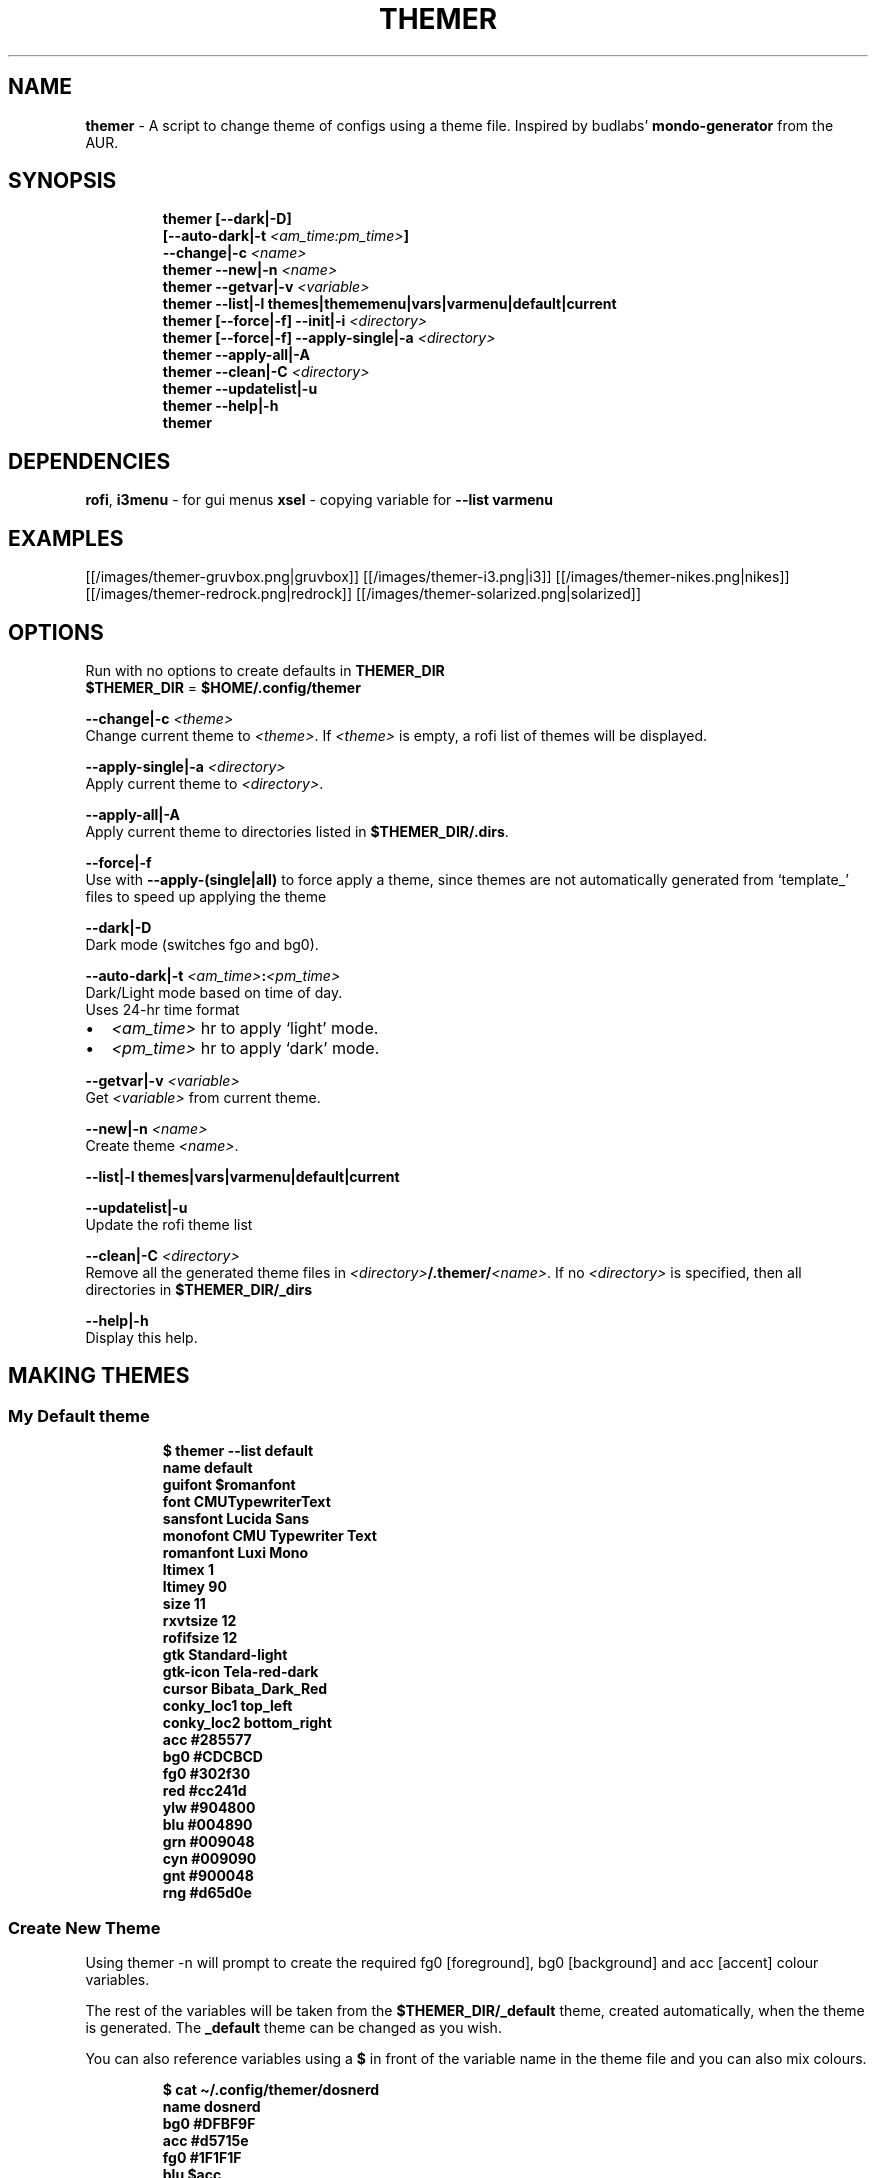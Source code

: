 .TH THEMER 1 2019\-12\-08 Linux "User Manuals"
.hy
.SH NAME
.PP
\f[B]themer\f[R] - A script to change theme of configs using a theme
file.
Inspired by budlabs\[cq] \f[B]mondo-generator\f[R] from the AUR.
.SH SYNOPSIS
.IP
.nf
\f[B]
themer [--dark|-D]
       [--auto-dark|-t \fI<am_time:pm_time>\fP]
       --change|-c \fI<name>\fP
themer --new|-n \fI<name>\fP
themer --getvar|-v \fI<variable>\fP
themer --list|-l themes|thememenu|vars|varmenu|default|current
themer [--force|-f] --init|-i \fI<directory>\fP
themer [--force|-f] --apply-single|-a \fI<directory>\fP
themer --apply-all|-A
themer --clean|-C \fI<directory>\fP
themer --updatelist|-u
themer --help|-h
themer
\f[R]
.fi
.SH DEPENDENCIES
.PP
\f[B]rofi\f[R], \f[B]i3menu\f[R] - for gui menus \f[B]xsel\f[R] -
copying variable for \f[B]--list varmenu\f[R]
.SH EXAMPLES
.PP
[[/images/themer-gruvbox.png|gruvbox]] [[/images/themer-i3.png|i3]]
[[/images/themer-nikes.png|nikes]]
[[/images/themer-redrock.png|redrock]]
[[/images/themer-solarized.png|solarized]]
.SH OPTIONS
.PP
Run with no options to create defaults in \f[B]THEMER_DIR\f[R]
.PD 0
.P
.PD
\f[B]$THEMER_DIR\f[R] = \f[B]$HOME/.config/themer\f[R]
.PP
\f[B]--change|-c \fI<theme>\fP\f[R]
.PD 0
.P
.PD
Change current theme to \f[B]\fI<theme>\fP\f[R].
If \f[B]\fI<theme>\fP\f[R] is empty, a rofi list of themes will be displayed.
.PP
\f[B]--apply-single|-a \fI<directory>\fP\f[R]
.PD 0
.P
.PD
Apply current theme to \f[B]\fI<directory>\fP\f[R].
.PP
\f[B]--apply-all|-A\f[R]
.PD 0
.P
.PD
Apply current theme to directories listed in
\f[B]$THEMER_DIR/.dirs\f[R].
.PP
\f[B]--force|-f\f[R]
.PD 0
.P
.PD
Use with \f[B]--apply-(single|all)\f[R] to force apply a theme, since
themes are not automatically generated from `template_' files to speed
up applying the theme
.PP
\f[B]--dark|-D\f[R]
.PD 0
.P
.PD
Dark mode (switches fgo and bg0).
.PP
\f[B]--auto-dark|-t \fI<am_time>\fP:\fI<pm_time>\fP\f[R]
.PD 0
.P
.PD
Dark/Light mode based on time of day.
.PD 0
.P
.PD
Uses 24-hr time format
.IP \[bu] 2
\f[B]\fI<am_time>\fP\f[R] hr to apply `light' mode.
.IP \[bu] 2
\f[B]\fI<pm_time>\fP\f[R] hr to apply `dark' mode.
.PP
\f[B]--getvar|-v \fI<variable>\fP\f[R]
.PD 0
.P
.PD
Get \f[B]\fI<variable>\fP\f[R] from current theme.
.PP
\f[B]--new|-n \fI<name>\fP\f[R]
.PD 0
.P
.PD
Create theme \f[B]\fI<name>\fP\f[R].
.PP
\f[B]--list|-l themes|vars|varmenu|default|current\f[R]
.PP
.TS
tab(@);
lw(35.0n) lw(35.0n).
T{
T}@T{
Description
T}
_
T{
\f[B]themes\f[R]
T}@T{
list themes in \f[B]$THEMER_DIR\f[R]
T}
T{
\f[B]default\f[R]
T}@T{
list default variables (from \f[B]$THEMER_DIR/_def\f[R])
T}
T{
\f[B]current\f[R]
T}@T{
list variables specific to current theme name (from
\f[B]$THEMER_DIR/_current\f[R])
T}
T{
\f[B]vars\f[R]
T}@T{
list all variables in the correct syntax (from
\f[B]$THEMER_DIR/.allvars\f[R])
T}
T{
\f[B]varmenu\f[R]
T}@T{
rofi list of all variables.
Selected item is automatically copied to the clipboard
T}
T{
\f[B]thememenu\f[R]
T}@T{
rofi list of all themes.
Selected theme is output
T}
.TE
.PP
\f[B]--updatelist|-u\f[R]
.PD 0
.P
.PD
Update the rofi theme list
.PP
\f[B]--clean|-C \fI<directory>\fP\f[R]
.PD 0
.P
.PD
Remove all the generated theme files in
\f[B]\fI<directory>\fP/.themer/\fI<name>\fP\f[R].
If no \f[B]\fI<directory>\fP\f[R] is specified, then all directories in
\f[B]$THEMER_DIR/_dirs\f[R]
.PP
\f[B]--help|-h\f[R]
.PD 0
.P
.PD
Display this help.
.SH MAKING THEMES
.SS My Default theme
.IP
.nf
\f[B]
$ themer --list default
name           default
guifont        $romanfont
font           CMUTypewriterText
sansfont       Lucida Sans
monofont       CMU Typewriter Text
romanfont      Luxi Mono
ltimex         1
ltimey         90
size           11
rxvtsize       12
rofifsize      12
gtk            Standard-light
gtk-icon       Tela-red-dark
cursor         Bibata_Dark_Red
conky_loc1     top_left
conky_loc2     bottom_right
acc            #285577
bg0            #CDCBCD
fg0            #302f30
red            #cc241d
ylw            #904800
blu            #004890
grn            #009048
cyn            #009090
gnt            #900048
rng            #d65d0e
\f[R]
.fi
.SS Create New Theme
.PP
Using themer -n will prompt to create the required fg0 [foreground], bg0
[background] and acc [accent] colour variables.
.PP
The rest of the variables will be taken from the
\f[B]$THEMER_DIR/_default\f[R] theme, created automatically, when the
theme is generated.
The \f[B]_default\f[R] theme can be changed as you wish.
.PP
You can also reference variables using a \f[B]$\f[R] in front of the
variable name in the theme file and you can also mix colours.
.IP
.nf
\f[B]
$ cat \[ti]/.config/themer/dosnerd
  name      dosnerd
  bg0       #DFBF9F
  acc       #d5715e
  fg0       #1F1F1F
  blu       $acc
  mix       colmix 33:$bg0 66:$acc
\f[R]
.fi
.SH GENERATING THEMES
.IP
.nf
\f[B]
$ themer --change dosnerd
$ themer --list current
  %%name%%      dosnerd
  %%bg0%%       #DFBF9F
  %%acc%%       #d5715e
  %%fg0%%       #1F1F1F
  %%blu%%       $acc
  %%mix%%       colmix 33:$bg0 66:$acc
\f[R]
.fi
.PP
to change the current theme and generate all variables.
If no theme is specified, you are prompted with the below rofi menu:
.PP
[[/images/thememenu.png|themer \[en]change]]
.PP
including fg0, bg0, and acc variations.
These variations can be seen below.
.PP
Use \f[B]themer --list vars\f[R] or \f[B]themer --list varmenu\f[R] to
see all the variables of the current theme.
\f[B]rofi\f[R] is invoked with \f[B]-normal-window\f[R] flag with the
latter option so you can have this menu open and copy variables
manually:
.PP
[[/images/varmenu.png|themer \[en]list varmenu]]
.PP
Add \f[B]--dark\f[R] or \f[B]--auto-dark \fI<am_time>\fP:\fI<pm_time>\fP\f[R] to
convert to a dark theme (just swaps \f[B]fg0\f[R] and \f[B]bg0\f[R] and
renames the theme to \f[B]\fI<name>\fP-dark\f[R]), or uses light/dark version
based on time of day, respectively.
.SH MAKING THEME TEMPLATE
.PP
For example, an \f[B].Xresources\f[R] theme:
.SS Setup
.IP
.nf
\f[B]
$ cd $HOME
$ themer --init
$ cp .Xresources .themer/template_.Xresources
$ mv .Xresources .Xresources_old        # backup!
$ tree $HOME
  /home/user
  \[u251C]\[u2500]\[u2500] .themer
  \[br]\ \  \[u2514]\[u2500]\[u2500] template_.Xresources
  \[u251C]\[u2500]\[u2500] .Xresources_old
  \[u251C]\[u2500]\[u2500] .themer_pre
  \[u251C]\[u2500]\[u2500] .themer_post
  \[u250A]
\f[R]
.fi
.SS Edit the template
.PP
Here\[cq]s my template_.Xresources
.IP
.nf
\f[B]
$ cat \[ti]/.themer/template_.Xresources
!! vim:ft=xdefaults
#define cwhtl %%fg0%%
#define cwhtd %%acb%%
#define credd %%red%%
#define credl %%red%%
#define cgrnd %%grn%%
#define cgrnl %%grn%%
#define cylwd %%ylw%%
#define cylwl %%ylw%%
#define cblud %%blu%%
#define cblul %%blu%%
#define cgntd %%gnt%%
#define cgntl %%gnt%%
#define ccynd %%cyn%%
#define ccynl %%cyn%%
#define cblkd %%bg0%%
#define cblkl %%bg1%%
#define fontname  %%font%%
#define fontsize  %%rxvtsize%%
#define fontsize2 %%rxvtsize%%

*background:             cblkd
*foreground:             cwhtl
*fading:                 30
*fadeColor:              black
*cursorColor:            credd
*pointerColorBackground: cblkd
*pointerColorForeground: ccynd
*border:                 cblkd
*color0:                 cblkd
*color1:                 credd
*color2:                 cgrnd
*color3:                 cylwd
*color4:                 cblud
*color5:                 cgntd
*color6:                 ccynd
*color7:                 cwhtd
*color8:                 cblkl
*color9:                 credl
*color10:                cgrnl
*color11:                cylwl
*color12:                cblul
*color13:                cgntl
*color14:                ccynl
*color15:                cwhtl
\f[R]
.fi
.PP
The variables from the current theme can be listed using
\f[B]themer --list vars\f[R], and are to be referenced with:
\f[B]%%\fI<variable>\fP%%\f[R].
.PP
Add RGB after a colour name to get its RGB value in \[lq]R, G, B\[rq]
form eg.
\f[B]%%bg0RGB%%\f[R].
.PP
Use \f[B]\[at]\[at]color\[at]\[at]\f[R] instead of \f[B]%%color%%\f[R]
to get hex color without `#'.
Useful for \f[B]#AARRGGBB\f[R] colours.
.SS \f[B].themer_pre\f[R] & \f[B].themer_post\f[R]
.PP
The .themer_pre and .themer_post bash scripts in the
\f[B]\fI<directory>\fP\f[R] are used to do things before/after applying the
theme eg.
reload the .Xresources file (below) etc.
These scripts have the current theme name, eg.
\f[B]dosnerd\f[R], as their first argument.
Obviously, the shebang can be changed.
My \f[B].Xresources\f[R] .themer_post is shown below.
.IP
.nf
\f[B]
#!/usr/bin/env bash
#requires you to use urxvtd & urxvtc
#see budlabs \[dq]Let\[aq]s Linux #021: urxvt reload-config\[dq]
#https://www.youtube.com/watch?v=37jo_x6bXBk

XRS=$HOME/.Xresources

cat \[dq].themer/${1}/.Xresources\[dq] | sed \[dq]s/\[rs]%\[rs]%.*\[rs]%\[rs]%//g\[dq] >\fP $XRS
xrdb -load $XRS
kill -1 $(pidof urxvtd)
\f[R]
.fi
.SH APPLYING THEMES
.SS \f[B]--apply-single\f[R]
.IP
.nf
\f[B]
themer -a $HOME
\f[R]
.fi
.PP
to apply the theme to each template in \f[B]$HOME/.themer\f[R].
.SS \f[B]--apply-all\f[R]
.IP
.nf
\f[B]
themer --apply-all
\f[R]
.fi
.PP
to apply the current theme to all directories in
\f[B]$THEMER_DIR/_dirs\f[R].
Running \f[B]themer --init \fI<directory>\fP\f[R] automatically adds
\f[B]\fI<directory>\fP\f[R] to this file, and if the \f[B]--force\f[R] flag is
added, `FORCE \f[B]\fI<directory>\fP\f[R]' is added to
\f[B]$THEMER_DIR/_dirs\f[R], to force-apply of the current theme to a
specific \f[B]\fI<directory>\fP\f[R].
.SS The result
.PP
Both of the above options will result in the following directory
structure for our dosnerd theme \f[B].Xresources\f[R] example.
Both options will also run the \f[B].themer_pre\f[R] &
\f[B].themer_post\f[R] scripts too.
.IP
.nf
\f[B]
$ cd $HOME
$ tree $HOME
  /home/user
  \[u251C]\[u2500]\[u2500] .themer
  \[br]\ \  \[u251C]\[u2500]\[u2500] dosnerd
  \[br]\ \  \[br]\ \  \[u2514]\[u2500]\[u2500] .Xresources
  \[br]\ \  \[u251C]\[u2500]\[u2500] dosnerd-dark
  \[br]\ \  \[br]\ \  \[u2514]\[u2500]\[u2500] .Xresources
  \[br]\ \  \[u2514]\[u2500]\[u2500] template_.Xresources
  \[u251C]\[u2500]\[u2500] .Xresources_old
  \[u251C]\[u2500]\[u2500] .Xresources               # the new .Xresources!
  \[u251C]\[u2500]\[u2500] .themer_pre
  \[u251C]\[u2500]\[u2500] .themer_post
  \[u250A]
\f[R]
.fi
.SH WALLS
.PP
[[/images/MunnarKeralaIndia.jpg|gruvbox]]
[[/images/PenedodoGuinchoLisbonPortugal.jpg|i3]]
[[/images/JericoacoaraBrazil.jpg|nikes]]
[[/images/ValleyofFireStateParkOvertonNV.jpg|redrock]]
[[/images/WW_128000000001428569_EN.jpg|solarized]]
